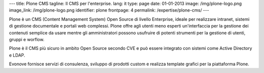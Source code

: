 ---
title: Plone CMS
tagline: Il CMS per l'enterprise.
lang: it
type: page
date: 01-01-2013
image: /img/plone-logo.png
image_link: /img/plone-logo.png
identifier: plone
frontpage: 4
permalink: /expertise/plone-cms/
---

Plone è un CMS (Content Management System) Open Source di livello Enterprise,
ideale per realizzare intranet, sistemi di gestione documentale e portali web
complessi. Plone offre agli utenti meno esperti un'interfaccia per la gestione
dei contenuti semplice da usare mentre gli amministratori possono usufruire di
potenti strumenti per la  gestione di utenti, gruppi e worflow.

Plone è il CMS più sicuro in ambito Open Source secondo CVE e può essere integrato
con sistemi come Active Directory e LDAP.

Evonove fornisce servizi di consulenza, sviluppo di prodotti custom e realizza
template grafici per la piattaforma Plone.

